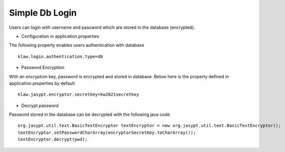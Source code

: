 Simple Db Login
===============

Users can login with username and password which are stored in the database (encrypted).

* Configuration in application.properties
The following property enables users authentication with database ::

    klaw.login.authentication.type=db

* Password Encryption

With an encryption key, password is encrypted and stored in database. Below here is the property defined in application.properties by default ::

    klaw.jasypt.encryptor.secretkey=kw2021secretkey


* Decrypt password

Password stored in the database can be decrypted with the following java code ::

    org.jasypt.util.text.BasicTextEncryptor textEncryptor = new org.jasypt.util.text.BasicTextEncryptor();
    textEncryptor.setPasswordCharArray(encryptorSecretKey.toCharArray());
    textEncryptor.decrypt(pwd);

